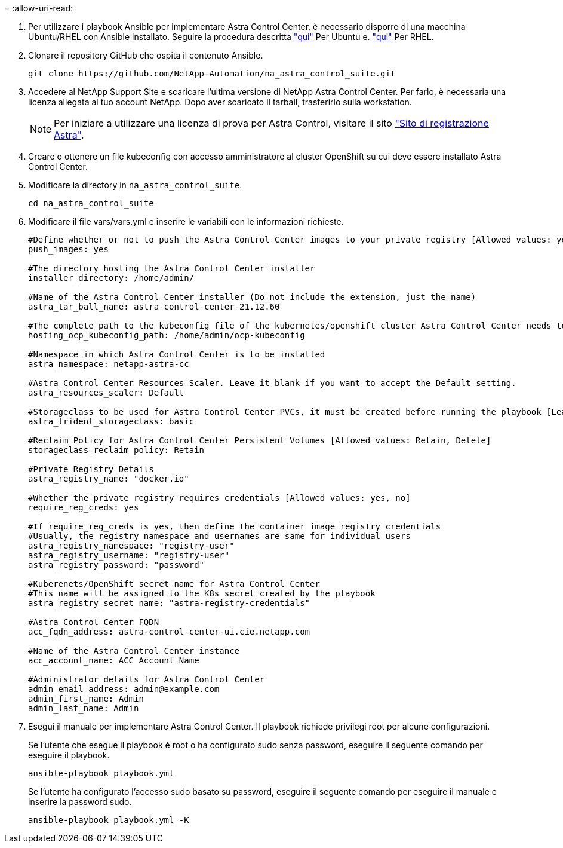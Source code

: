 = 
:allow-uri-read: 


. Per utilizzare i playbook Ansible per implementare Astra Control Center, è necessario disporre di una macchina Ubuntu/RHEL con Ansible installato. Seguire la procedura descritta link:../automation/automation_ubuntu_debian_setup.html["qui"] Per Ubuntu e. link:../automation/automation_rhel_centos_setup.html["qui"] Per RHEL.
. Clonare il repository GitHub che ospita il contenuto Ansible.
+
[source, cli]
----
git clone https://github.com/NetApp-Automation/na_astra_control_suite.git
----
. Accedere al NetApp Support Site e scaricare l'ultima versione di NetApp Astra Control Center. Per farlo, è necessaria una licenza allegata al tuo account NetApp. Dopo aver scaricato il tarball, trasferirlo sulla workstation.
+

NOTE: Per iniziare a utilizzare una licenza di prova per Astra Control, visitare il sito https://cloud.netapp.com/astra-register["Sito di registrazione Astra"^].

. Creare o ottenere un file kubeconfig con accesso amministratore al cluster OpenShift su cui deve essere installato Astra Control Center.
. Modificare la directory in `na_astra_control_suite`.
+
[source, cli]
----
cd na_astra_control_suite
----
. Modificare il file vars/vars.yml e inserire le variabili con le informazioni richieste.
+
[source, cli]
----
#Define whether or not to push the Astra Control Center images to your private registry [Allowed values: yes, no]
push_images: yes

#The directory hosting the Astra Control Center installer
installer_directory: /home/admin/

#Name of the Astra Control Center installer (Do not include the extension, just the name)
astra_tar_ball_name: astra-control-center-21.12.60

#The complete path to the kubeconfig file of the kubernetes/openshift cluster Astra Control Center needs to be installed to.
hosting_ocp_kubeconfig_path: /home/admin/ocp-kubeconfig

#Namespace in which Astra Control Center is to be installed
astra_namespace: netapp-astra-cc

#Astra Control Center Resources Scaler. Leave it blank if you want to accept the Default setting.
astra_resources_scaler: Default

#Storageclass to be used for Astra Control Center PVCs, it must be created before running the playbook [Leave it blank if you want the PVCs to use default storageclass]
astra_trident_storageclass: basic

#Reclaim Policy for Astra Control Center Persistent Volumes [Allowed values: Retain, Delete]
storageclass_reclaim_policy: Retain

#Private Registry Details
astra_registry_name: "docker.io"

#Whether the private registry requires credentials [Allowed values: yes, no]
require_reg_creds: yes

#If require_reg_creds is yes, then define the container image registry credentials
#Usually, the registry namespace and usernames are same for individual users
astra_registry_namespace: "registry-user"
astra_registry_username: "registry-user"
astra_registry_password: "password"

#Kuberenets/OpenShift secret name for Astra Control Center
#This name will be assigned to the K8s secret created by the playbook
astra_registry_secret_name: "astra-registry-credentials"

#Astra Control Center FQDN
acc_fqdn_address: astra-control-center-ui.cie.netapp.com

#Name of the Astra Control Center instance
acc_account_name: ACC Account Name

#Administrator details for Astra Control Center
admin_email_address: admin@example.com
admin_first_name: Admin
admin_last_name: Admin
----
. Esegui il manuale per implementare Astra Control Center. Il playbook richiede privilegi root per alcune configurazioni.
+
Se l'utente che esegue il playbook è root o ha configurato sudo senza password, eseguire il seguente comando per eseguire il playbook.

+
[source, cli]
----
ansible-playbook playbook.yml
----
+
Se l'utente ha configurato l'accesso sudo basato su password, eseguire il seguente comando per eseguire il manuale e inserire la password sudo.

+
[source, cli]
----
ansible-playbook playbook.yml -K
----

